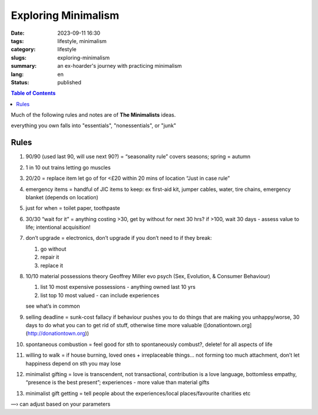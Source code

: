 ====================
Exploring Minimalism
====================

:date: 2023-09-11 16:30
:tags: lifestyle, minimalism
:category: lifestyle
:slugs: exploring-minimalism
:summary: an ex-hoarder's journey with practicing minimalism 
:lang: en
:status: published

.. |ex| replace:: example:

.. contents:: Table of Contents
    :depth: 2
    :backlinks: entry

Much of the following rules and notes are of **The Minimalists** ideas.

everything you own falls into "essentials", "nonessentials", or "junk"

Rules
-----

1.  90/90 (used last 90, will use next 90?) = “seasonality rule” covers seasons; spring = autumn
    
2.  1 in 10 out trains letting go muscles
    
3.  20/20 = replace item let go of for <£20 within 20 mins of location “Just in case rule”
    
4.  emergency items = handful of JIC items to keep: ex first-aid kit, jumper cables, water, tire chains, emergency blanket (depends on location)
    
5.  just for when = toilet paper, toothpaste
    
6.  30/30 “wait for it” = anything costing >30, get by without for next 30 hrs? if >100, wait 30 days - assess value to life; intentional acquisition!
    
7.  don’t upgrade = electronics, don’t upgrade if you don’t need to if they break:
    
    1.  go without
    2.  repair it
    3.  replace it
    
8.  10/10 material possessions theory Geoffrey Miller evo psych (Sex, Evolution, & Consumer Behaviour)
    
    1.  list 10 most expensive possessions - anything owned last 10 yrs
    2.  list top 10 most valued - can include experiences
    
    see what’s in common
    
9.  selling deadline = sunk-cost fallacy if behaviour pushes you to do things that are making you unhappy/worse, 30 days to do what you can to get rid of stuff, otherwise time more valuable ([donationtown.org](http://donationtown.org))
    
10.  spontaneous combustion = feel good for sth to spontaneously combust?, delete! for all aspects of life
    
11.  willing to walk = if house burning, loved ones + irreplaceable things… not forming too much attachment, don’t let happiness depend on sth you may lose
    
12.  minimalist gifting = love is transcendent, not transactional, contribution is a love language, bottomless empathy, “presence is the best present”; experiences - more value than material gifts
    
13.  minimalist gift getting = tell people about the experiences/local places/favourite charities etc
    

—› can adjust based on your parameters


